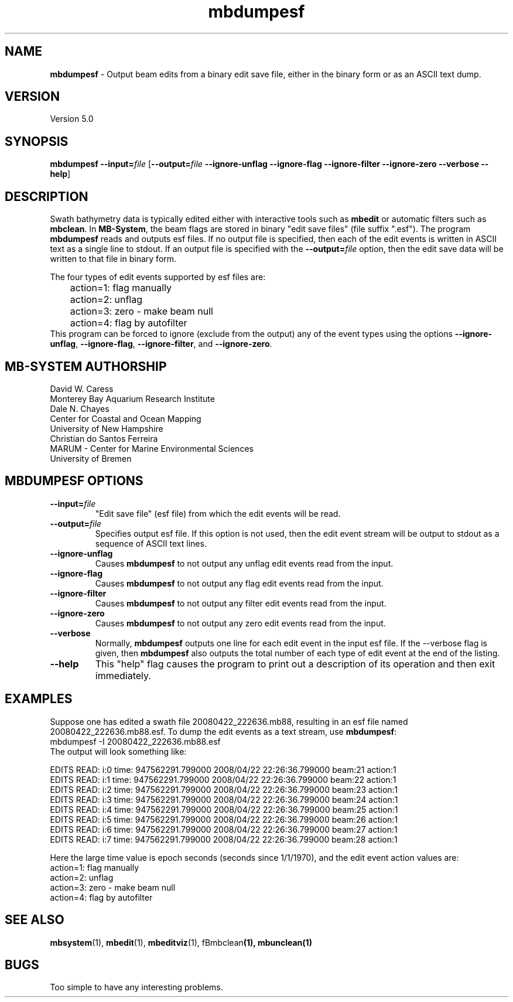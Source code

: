 .TH mbdumpesf 1 "3 May 2015" "MB-System 5.0" "MB-System 5.0"
.SH NAME
\fBmbdumpesf\fP \- Output beam edits from a binary edit save file, either in the binary form or as an ASCII text dump.

.SH VERSION
Version 5.0

.SH SYNOPSIS
\fBmbdumpesf\fP \fB\-\-input=\fP\fIfile\fP
[\fB\-\-output=\fP\fIfile\fP \fB\-\-ignore-unflag\fP \fB\-\-ignore-flag\fP
\fB\-\-ignore-filter\fP \fB\-\-ignore-zero\fP \fB\-\-verbose\fP \fB\-\-help\fP]

.SH DESCRIPTION
Swath bathymetry data is typically edited either with interactive
tools such as \fBmbedit\fP or automatic filters such as \fBmbclean\fP.
In \fBMB-System\fP, the beam flags are stored in binary "edit save files"
(file suffix ".esf"). The program \fBmbdumpesf\fP reads and outputs esf files. If
no output file is specified, then each of the edit events is written in ASCII text
as a single line to stdout. If an output file is specified with the \fB\-\-output=\fP\fIfile\fP
option, then the edit save data will be written to that file in binary form.

The four types of edit events supported by esf files are:
.br
 	action=1: flag manually
 	action=2: unflag
 	action=3: zero \- make beam null
 	action=4: flag by autofilter
.br
This program can be forced to ignore (exclude from the output) any of the event
types using the options \fB\-\-ignore-unflag\fP, \fB\-\-ignore-flag\fP,
\fB\-\-ignore-filter\fP, and \fB\-\-ignore-zero\fP.

.SH MB-SYSTEM AUTHORSHIP
David W. Caress
.br
  Monterey Bay Aquarium Research Institute
.br
Dale N. Chayes
.br
  Center for Coastal and Ocean Mapping
.br
  University of New Hampshire
.br
Christian do Santos Ferreira
.br
  MARUM - Center for Marine Environmental Sciences
.br
  University of Bremen

.SH MBDUMPESF OPTIONS
.TP
\fB\-\-input=\fP\fIfile\fP
"Edit save file" (esf file) from which the edit events will be read.
.TP
\fB\-\-output=\fP\fIfile\fP
Specifies output esf file. If this option is not used, then the edit
event stream will be output to stdout as a sequence of ASCII text lines.
.TP
\fB\-\-ignore-unflag\fP
Causes \fBmbdumpesf\fP to not output any unflag edit events read from
the input.
.TP
\fB\-\-ignore-flag\fP
Causes \fBmbdumpesf\fP to not output any flag edit events read from
the input.
.TP
\fB\-\-ignore-filter\fP
Causes \fBmbdumpesf\fP to not output any filter edit events read from
the input.
.TP
\fB\-\-ignore-zero\fP
Causes \fBmbdumpesf\fP to not output any zero edit events read from
the input.
.TP
\fB\-\-verbose\fP
Normally, \fBmbdumpesf\fP outputs one line for each edit event in
the input esf file.  If the
\-\-verbose flag is given, then \fBmbdumpesf\fP also outputs the
total number of each type of edit event at the end of the listing.
.TP
\fB\-\-help\fP
This "help" flag causes the program to print out a description
of its operation and then exit immediately.

.SH EXAMPLES
Suppose one has edited a swath file 20080422_222636.mb88, resulting
in an esf file named 20080422_222636.mb88.esf. To dump the edit events
as a text stream, use \fBmbdumpesf\fP:
.br
 	mbdumpesf \-I 20080422_222636.mb88.esf
.br
The output will look something like:
.br

.br
EDITS READ: i:0 time: 947562291.799000 2008/04/22 22:26:36.799000 beam:21 action:1
.br
EDITS READ: i:1 time: 947562291.799000 2008/04/22 22:26:36.799000 beam:22 action:1
.br
EDITS READ: i:2 time: 947562291.799000 2008/04/22 22:26:36.799000 beam:23 action:1
.br
EDITS READ: i:3 time: 947562291.799000 2008/04/22 22:26:36.799000 beam:24 action:1
.br
EDITS READ: i:4 time: 947562291.799000 2008/04/22 22:26:36.799000 beam:25 action:1
.br
EDITS READ: i:5 time: 947562291.799000 2008/04/22 22:26:36.799000 beam:26 action:1
.br
EDITS READ: i:6 time: 947562291.799000 2008/04/22 22:26:36.799000 beam:27 action:1
.br
EDITS READ: i:7 time: 947562291.799000 2008/04/22 22:26:36.799000 beam:28 action:1
.br

.br
Here the large time value is epoch seconds (seconds since 1/1/1970), and the
edit event action values are:
.br
 	action=1: flag manually
 	action=2: unflag
 	action=3: zero \- make beam null
 	action=4: flag by autofilter

.SH SEE ALSO
\fBmbsystem\fP(1), \fBmbedit\fP(1), \fBmbeditviz\fP(1), fBmbclean\fP(1), \fBmbunclean\fP(1)

.SH BUGS
Too simple to have any interesting problems.
